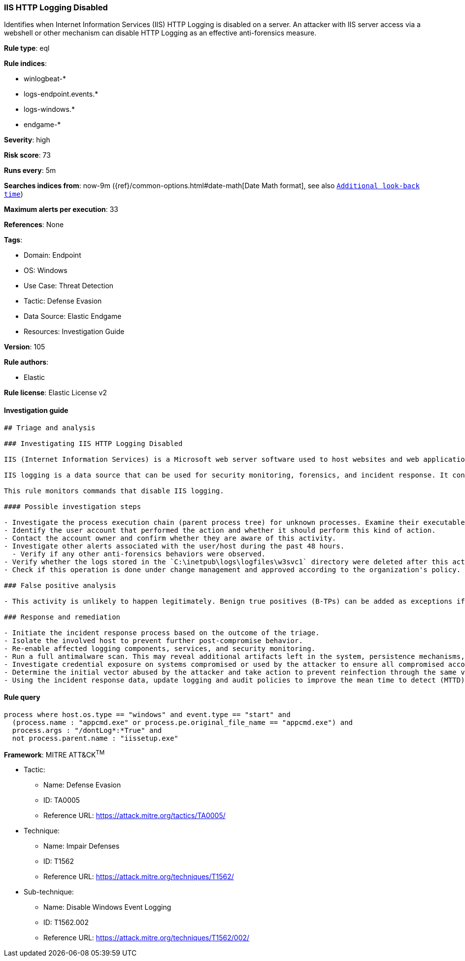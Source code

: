 [[prebuilt-rule-8-8-5-iis-http-logging-disabled]]
=== IIS HTTP Logging Disabled

Identifies when Internet Information Services (IIS) HTTP Logging is disabled on a server. An attacker with IIS server access via a webshell or other mechanism can disable HTTP Logging as an effective anti-forensics measure.

*Rule type*: eql

*Rule indices*: 

* winlogbeat-*
* logs-endpoint.events.*
* logs-windows.*
* endgame-*

*Severity*: high

*Risk score*: 73

*Runs every*: 5m

*Searches indices from*: now-9m ({ref}/common-options.html#date-math[Date Math format], see also <<rule-schedule, `Additional look-back time`>>)

*Maximum alerts per execution*: 33

*References*: None

*Tags*: 

* Domain: Endpoint
* OS: Windows
* Use Case: Threat Detection
* Tactic: Defense Evasion
* Data Source: Elastic Endgame
* Resources: Investigation Guide

*Version*: 105

*Rule authors*: 

* Elastic

*Rule license*: Elastic License v2


==== Investigation guide


[source, markdown]
----------------------------------
## Triage and analysis

### Investigating IIS HTTP Logging Disabled

IIS (Internet Information Services) is a Microsoft web server software used to host websites and web applications on Windows. It provides features for serving dynamic and static content, and can be managed through a graphical interface or command-line tools.

IIS logging is a data source that can be used for security monitoring, forensics, and incident response. It contains mainly information related to requests done to the web server, and can be used to spot malicious activities like webshells. Adversaries can tamper, clear, and delete this data to evade detection, cover their tracks, and slow down incident response.

This rule monitors commands that disable IIS logging.

#### Possible investigation steps

- Investigate the process execution chain (parent process tree) for unknown processes. Examine their executable files for prevalence, whether they are located in expected locations, and if they are signed with valid digital signatures.
- Identify the user account that performed the action and whether it should perform this kind of action.
- Contact the account owner and confirm whether they are aware of this activity.
- Investigate other alerts associated with the user/host during the past 48 hours.
  - Verify if any other anti-forensics behaviors were observed.
- Verify whether the logs stored in the `C:\inetpub\logs\logfiles\w3svc1` directory were deleted after this action.
- Check if this operation is done under change management and approved according to the organization's policy.

### False positive analysis

- This activity is unlikely to happen legitimately. Benign true positives (B-TPs) can be added as exceptions if necessary.

### Response and remediation

- Initiate the incident response process based on the outcome of the triage.
- Isolate the involved host to prevent further post-compromise behavior.
- Re-enable affected logging components, services, and security monitoring.
- Run a full antimalware scan. This may reveal additional artifacts left in the system, persistence mechanisms, and malware components.
- Investigate credential exposure on systems compromised or used by the attacker to ensure all compromised accounts are identified. Reset passwords for these accounts and other potentially compromised credentials, such as email, business systems, and web services.
- Determine the initial vector abused by the attacker and take action to prevent reinfection through the same vector.
- Using the incident response data, update logging and audit policies to improve the mean time to detect (MTTD) and the mean time to respond (MTTR).
----------------------------------

==== Rule query


[source, js]
----------------------------------
process where host.os.type == "windows" and event.type == "start" and
  (process.name : "appcmd.exe" or process.pe.original_file_name == "appcmd.exe") and
  process.args : "/dontLog*:*True" and
  not process.parent.name : "iissetup.exe"

----------------------------------

*Framework*: MITRE ATT&CK^TM^

* Tactic:
** Name: Defense Evasion
** ID: TA0005
** Reference URL: https://attack.mitre.org/tactics/TA0005/
* Technique:
** Name: Impair Defenses
** ID: T1562
** Reference URL: https://attack.mitre.org/techniques/T1562/
* Sub-technique:
** Name: Disable Windows Event Logging
** ID: T1562.002
** Reference URL: https://attack.mitre.org/techniques/T1562/002/
